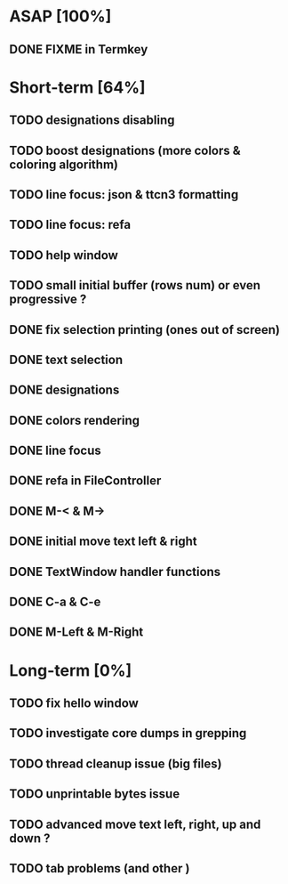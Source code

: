 * ASAP [100%]
** DONE FIXME in Termkey

* Short-term [64%]
** TODO designations disabling
** TODO boost designations (more colors & coloring algorithm)
** TODO line focus: json & ttcn3 formatting
** TODO line focus: refa
** TODO help window
** TODO small initial buffer (rows num) or even progressive ?
** DONE fix selection printing (ones out of screen)
** DONE text selection
** DONE designations
** DONE colors rendering
** DONE line focus
** DONE refa in FileController
** DONE M-< & M->
** DONE initial move text left & right
** DONE TextWindow handler functions
** DONE C-a & C-e
** DONE M-Left & M-Right

* Long-term [0%]
** TODO fix hello window
** TODO investigate core dumps in grepping
** TODO thread cleanup issue (big files)
** TODO unprintable bytes issue
** TODO advanced move text left, right, up and down ?
** TODO tab problems (and other \chars)
